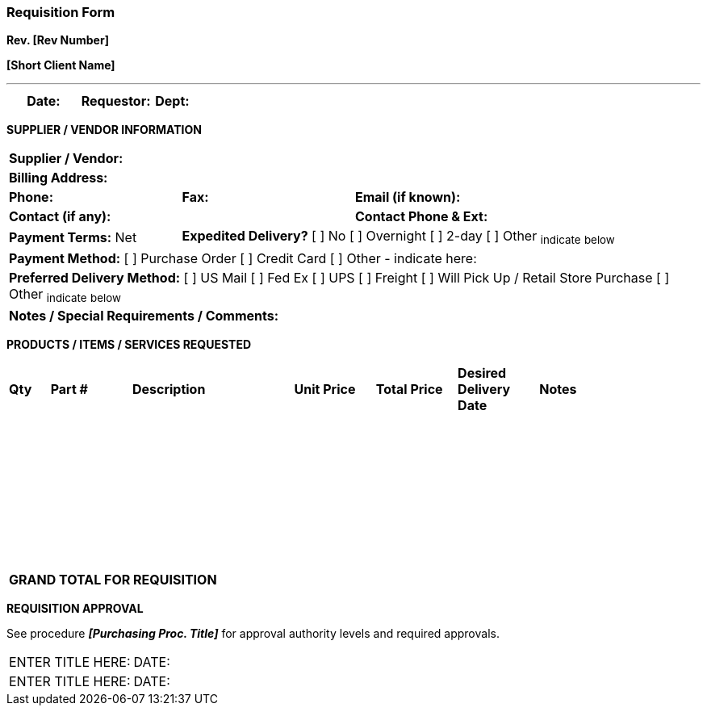 === Requisition Form +

*Rev. [Rev Number]* +

*[Short Client Name]*

---

[cols="3*",options="header",]
|===
|*Date:* |*Requestor:* |*Dept:*     
|===

[.text-center]
*SUPPLIER / VENDOR INFORMATION*

[cols="4*"]
|===
4+|*Supplier / Vendor:*
4+|*Billing Address:*

|*Phone:* |*Fax:* 2+|*Email (if known):*     

2+|*Contact (if any):* 2+|*Contact Phone & Ext:*

|*Payment Terms:* Net 3+|*Expedited Delivery?* [ ] No [ ] Overnight [ ] 2-day [ ] Other ~indicate~ ~below~

4+|*Payment Method:* [ ] Purchase Order [ ] Credit Card [ ] Other - indicate here:

4+|*Preferred Delivery Method:* [ ] US Mail [ ] Fed Ex [ ] UPS [ ] Freight [ ] Will
Pick Up / Retail Store Purchase [ ] Other ~indicate~ ~below~

4+|*Notes / Special Requirements / Comments:*
|===

[.text-center]
*PRODUCTS / ITEMS / SERVICES REQUESTED*

[cols= "1,2,4,2,2,2,4"]
|===

^|*Qty* ^|*Part #* ^|*Description* ^|*Unit Price* ^|*Total Price* ^|*Desired Delivery Date* ^|*Notes*

 |       |          |               |              |               |                         |     
 |       |          |               |              |               |                         |     
 |       |          |               |              |               |                         |     
 |       |          |               |              |               |                         |     
 |       |          |               |              |               |                         |     
 |       |          |               |              |               |                         |  
 |       |          |               |              |               |                         |     
 |       |          |               |              |               |                         |     

4+>|*GRAND TOTAL FOR REQUISITION* | | | |     
|===

[.text-center]
*REQUISITION APPROVAL*

See procedure *_[Purchasing Proc. Title]_* for approval authority levels
and required approvals.

[cols="2*",]
|===
|ENTER TITLE HERE: |DATE:
|ENTER TITLE HERE: |DATE:
|===
